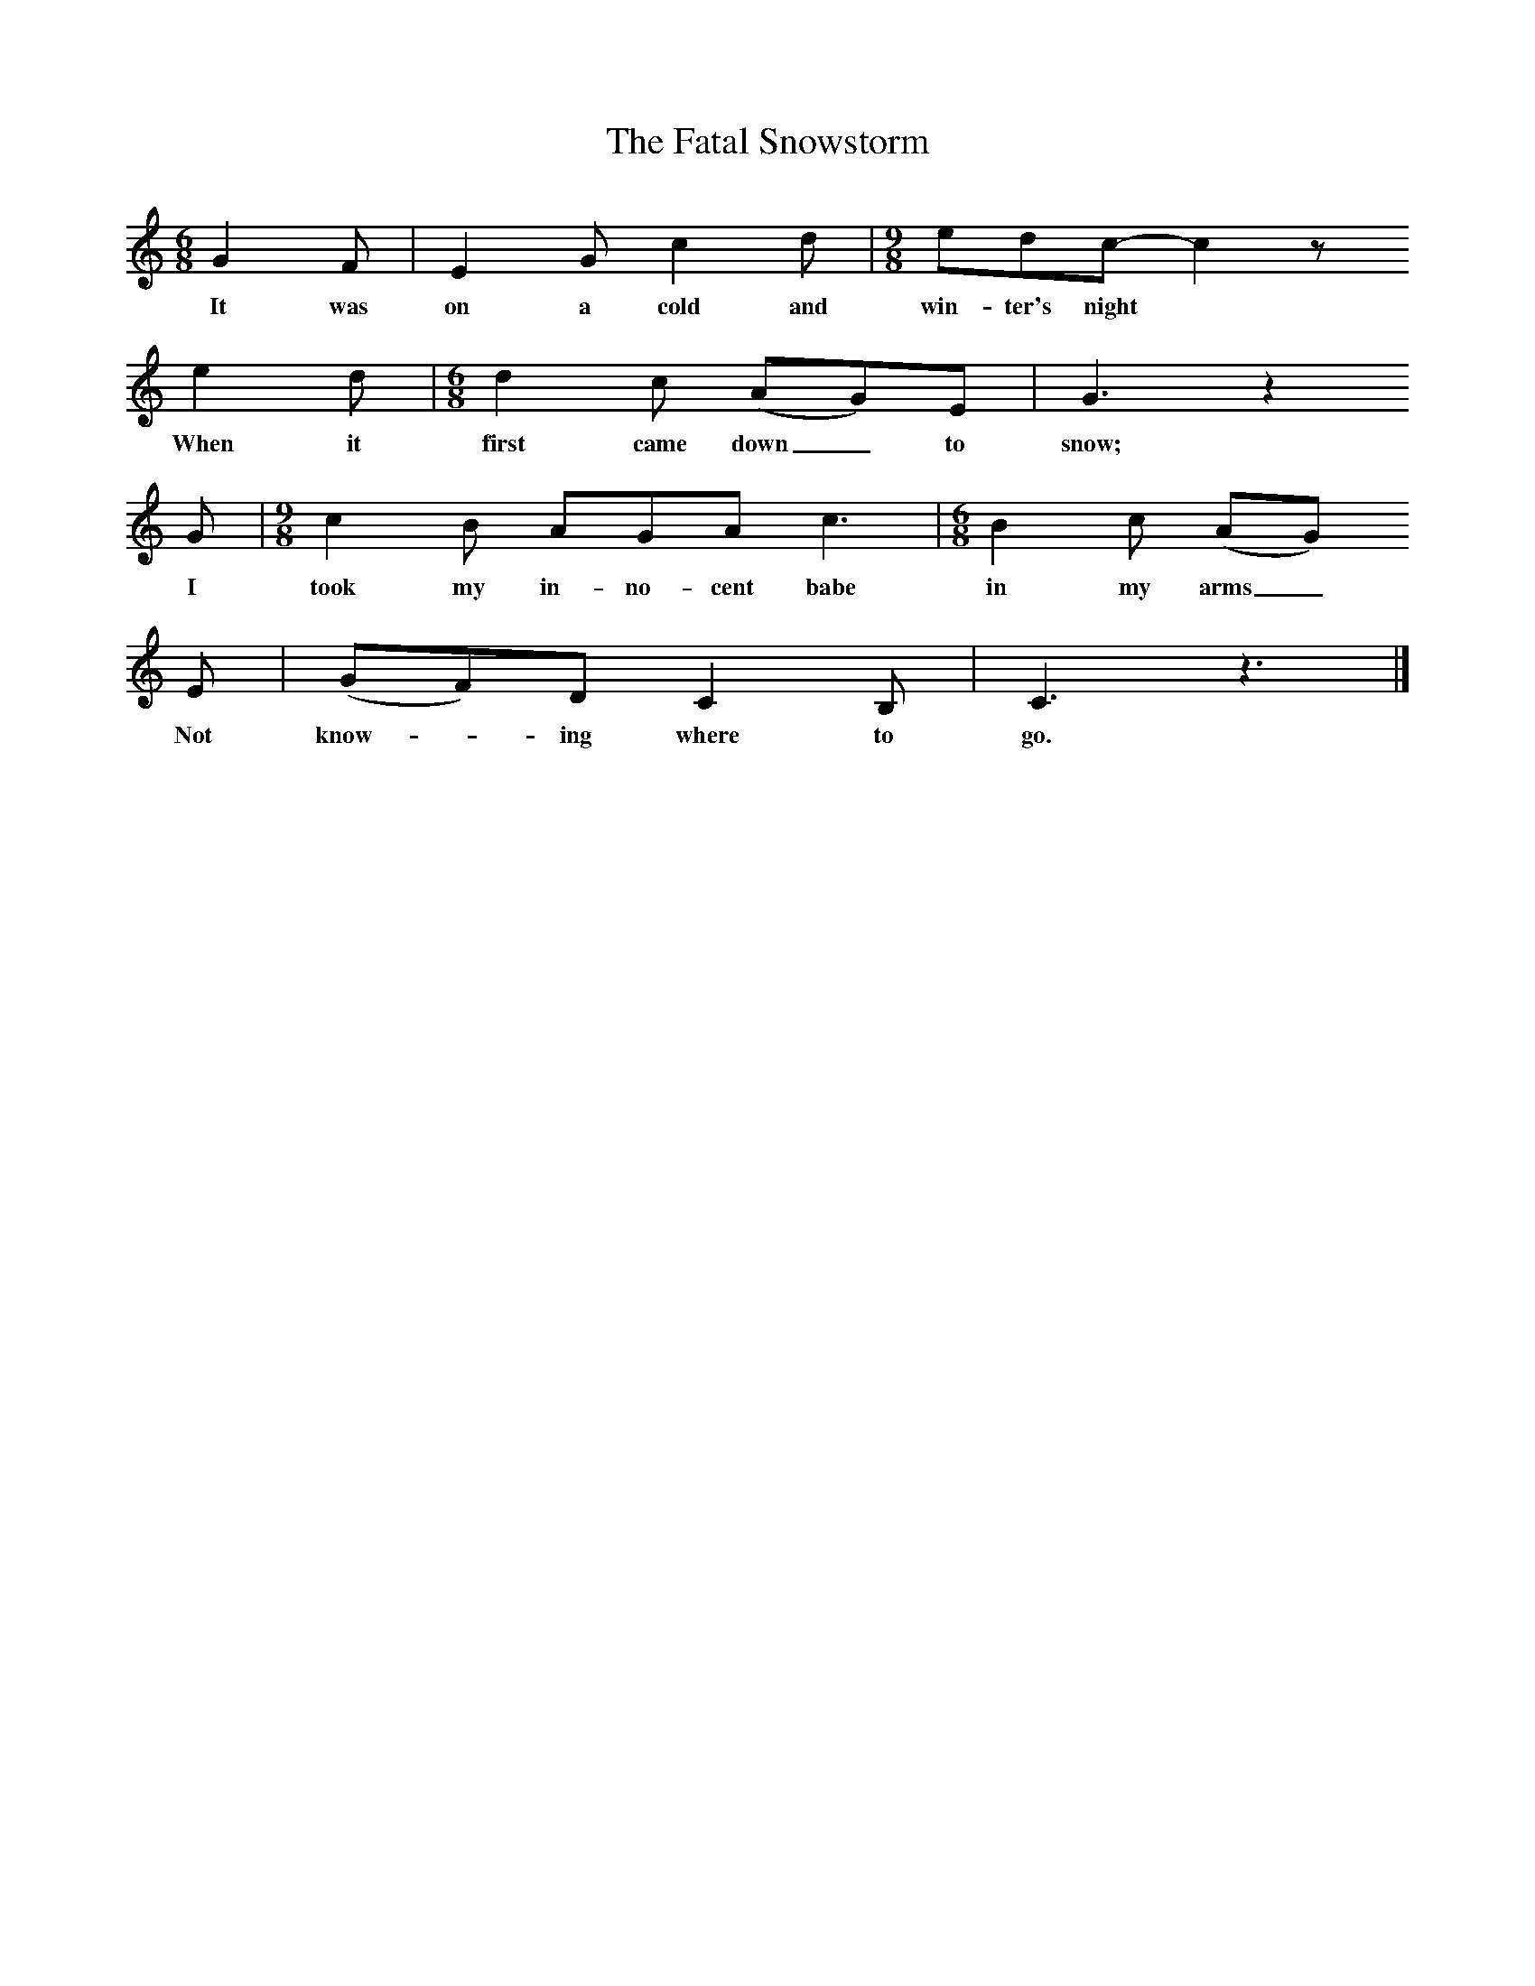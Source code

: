 X:1
T:The Fatal Snowstorm
S:Caroline Hughes
B:MacColl and Seeger, Traveller's Songs from England and Scotland, Routledge And Kegan Paul, 1977
Z:Ewan MacColl and Peggy Seeger
F:http://www.folkinfo.org/songs
M:6/8     %Meter
L:1/8     %
K:C
G2 F |E2 G c2 d |[M:9/8][L:1/8]edc- c2 z
w:It was on a cold and win-ter's night *
e2 d |[M:6/8][L:1/8]d2 c (AG)E |G3 z2
w:When it first came down_ to snow;  *
G |[M:9/8][L:1/8]c2 B AGA c3 |[M:6/8][L:1/8]B2 c (AG)
w:I took my in-no-cent babe in my arms_ 
E |(GF)D C2 B, |C3 z3 |]
w: Not know--ing where to go.
